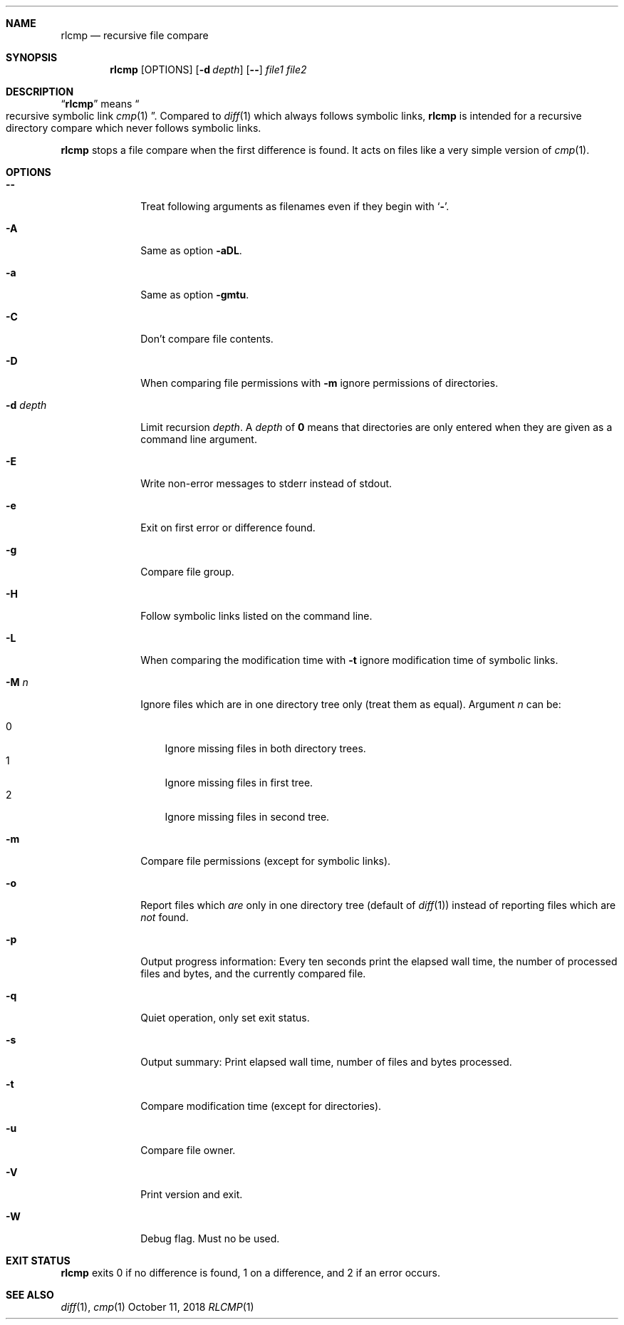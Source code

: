 .Dd October 11, 2018
.Dt RLCMP 1
.Sh NAME
.Nm rlcmp
.Nd recursive file compare
.Sh SYNOPSIS
.Nm
.Op OPTIONS
.Op Fl d Ar depth
.Op Fl Fl
.Ar file1
.Ar file2
.Sh DESCRIPTION
.Dq Nm
means
.Do recursive symbolic link Xr cmp 1 Dc .
Compared to
.Xr diff 1
which always follows symbolic links,
.Nm
is intended for a recursive directory compare which never
follows symbolic links.
.Pp
.Nm
stops a file compare when the first difference is found.
It acts on files like a very simple version of
.Xr cmp 1 .
.
.Sh OPTIONS
.
.Bl -tag -width ".It Fl d Ar depth"
.
.It Fl Fl
.
Treat following arguments as filenames even if they begin with
.Sq Fl .
.
.It Fl A
.
Same as option
.Fl aDL .
.
.It Fl a
.
Same as option
.Fl gmtu .
.
.It Fl C
.
Don't compare file contents.
.
.It Fl D
.
When comparing file permissions with
.Fl m
ignore permissions of directories.
.
.It Fl d Ar depth
.
Limit recursion
.Ar depth .
A
.Ar depth
of
.Li 0
means that directories are only entered when they are given as a command
line argument.
.
.It Fl E
.
Write non-error messages to stderr instead of stdout.
.
.It Fl e
.
Exit on first error or difference found.
.
.It Fl g
.
Compare file group.
.
.It Fl H
.
Follow symbolic links listed on the command line.
.
.It Fl L
.
When comparing the modification time with
.Fl t
ignore modification time of symbolic links.
.
.It Fl M Ar n
.
Ignore files which are in one directory tree only
(treat them as equal).
Argument
.Ar n
can be:
.Pp
. Bl -tag -width 1n -compact
. It 0
Ignore missing files in both directory trees.
. It 1
Ignore missing files in first tree.
. It 2
Ignore missing files in second tree.
. El
.
.It Fl m
.
Compare file permissions (except for symbolic links).
.
.It Fl o
.
Report files which
.Em are
only in one directory tree (default of
.Xr diff 1 )
instead of reporting files which are
.Em not
found.
.
.It Fl p
.
Output progress information:
Every ten seconds print the elapsed wall time,
the number of processed files and bytes,
and the currently compared file.
.
.It Fl q
.
Quiet operation, only set exit status.
.
.It Fl s
.
Output summary:
Print elapsed wall time, number of files and bytes processed.
.
.It Fl t
.
Compare modification time (except for directories).
.
.It Fl u
.
Compare file owner.
.
.It Fl V
.
Print version and exit.
.
.It Fl W
.
Debug flag.
Must no be used.
.
.El
.Sh EXIT STATUS
.Nm
exits 0 if no difference is found,
1 on a difference,
and 2 if an error occurs.
.Sh SEE ALSO
.Xr diff 1 ,
.Xr cmp 1
